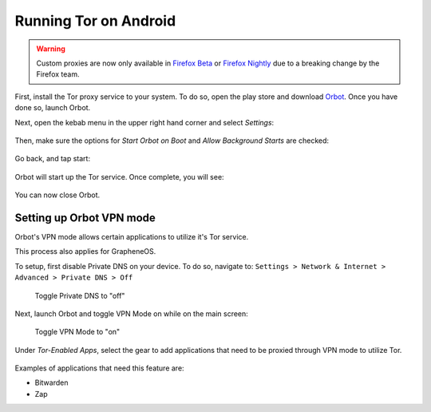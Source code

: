 .. _tor-android:

**********************
Running Tor on Android
**********************

.. warning::
    Custom proxies are now only available in `Firefox Beta <https://play.google.com/store/apps/details?id=org.mozilla.firefox_beta&hl=en_US&gl=US>`_ or `Firefox Nightly <https://play.google.com/store/apps/details?id=org.mozilla.fenix&hl=en_US&gl=US>`_ due to a breaking change by the Firefox team.

First, install the Tor proxy service to your system. To do so, open the play store and download `Orbot <https://play.google.com/store/apps/details?id=org.torproject.android>`_. Once you have done so, launch Orbot.

Next, open the kebab menu in the upper right hand corner and select `Settings`:

.. figure:: /_static/images/tor/orbot_menu.png
  :width: 80%
  :alt: Orbot menu

Then, make sure the options for `Start Orbot on Boot` and `Allow Background Starts` are checked:

.. figure:: /_static/images/tor/orbot_settings.png
  :width: 80%
  :alt: Orbot settings

Go back, and tap start:

.. figure:: /_static/images/tor/orbot_start.png
  :width: 80%
  :alt: Orbot start

Orbot will start up the Tor service. Once complete, you will see:

.. figure:: /_static/images/tor/orbot_started.png
  :width: 80%
  :alt: Orbot started

You can now close Orbot.

Setting up Orbot VPN mode
-------------------------

Orbot's VPN mode allows certain applications to utilize it's Tor service.

This process also applies for GrapheneOS.

To setup, first disable Private DNS on your device. To do so, navigate to: ``Settings > Network & Internet > Advanced > Private DNS > Off``

.. figure:: /_static/images/tor/private_dns_off.png
  :width: 80%
  :alt: Private DNS off
  
  Toggle Private DNS to "off"

Next, launch Orbot and toggle VPN Mode on while on the main screen:

.. figure:: /_static/images/tor/orbot_vpn.png
  :width: 80%
  :alt: Orbot vpn mode
  
  Toggle VPN Mode to "on"

Under `Tor-Enabled Apps`, select the gear to add applications that need to be proxied through VPN mode to utilize Tor. 

.. figure:: /_static/images/tor/orbot_apps.png
  :width: 80%
  :alt: Orbot apps
  
Examples of applications that need this feature are:

- Bitwarden
- Zap
